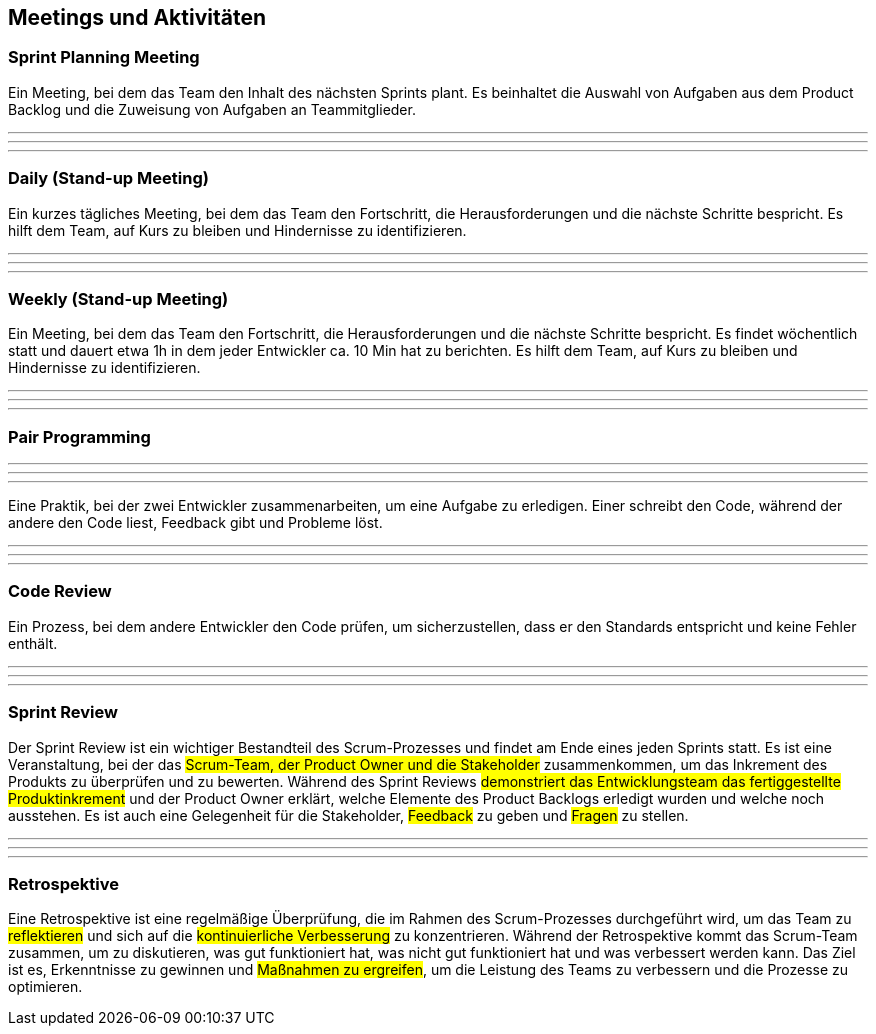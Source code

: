 == Meetings und Aktivitäten

=== Sprint Planning Meeting

Ein Meeting, bei dem das Team den Inhalt des nächsten Sprints plant. Es beinhaltet die Auswahl von Aufgaben aus dem Product Backlog und die Zuweisung von Aufgaben an Teammitglieder.

---
---
---

=== Daily (Stand-up Meeting)

Ein kurzes tägliches Meeting, bei dem das Team den Fortschritt, die Herausforderungen und die nächste Schritte bespricht. Es hilft dem Team, auf Kurs zu bleiben und Hindernisse zu identifizieren.

---
---
---

=== Weekly (Stand-up Meeting)

Ein Meeting, bei dem das Team den Fortschritt, die Herausforderungen und die nächste Schritte bespricht. Es findet wöchentlich statt und dauert etwa 1h in dem jeder Entwickler ca. 10 Min hat zu berichten. Es hilft dem Team, auf Kurs zu bleiben und Hindernisse zu identifizieren.

---
---
---

=== Pair Programming

---
---
---

Eine Praktik, bei der zwei Entwickler zusammenarbeiten, um eine Aufgabe zu erledigen. Einer schreibt den Code, während der andere den Code liest, Feedback gibt und Probleme löst.

---
---
---

=== Code Review

Ein Prozess, bei dem andere Entwickler den Code prüfen, um sicherzustellen, dass er den Standards entspricht und keine Fehler enthält.

---
---
---

=== Sprint Review

Der Sprint Review ist ein wichtiger Bestandteil des Scrum-Prozesses und findet am Ende eines jeden Sprints statt. Es ist eine Veranstaltung, bei der das #Scrum-Team, der Product Owner und die Stakeholder# zusammenkommen, um das Inkrement des Produkts zu überprüfen und zu bewerten. Während des Sprint Reviews #demonstriert das Entwicklungsteam das fertiggestellte Produktinkrement# und der Product Owner erklärt, welche Elemente des Product Backlogs erledigt wurden und welche noch ausstehen. Es ist auch eine Gelegenheit für die Stakeholder, #Feedback# zu geben und #Fragen# zu stellen. 

---
---
---

=== Retrospektive

Eine Retrospektive ist eine regelmäßige Überprüfung, die im Rahmen des Scrum-Prozesses durchgeführt wird, um das Team zu #reflektieren# und sich auf die #kontinuierliche Verbesserung# zu konzentrieren. Während der Retrospektive kommt das Scrum-Team zusammen, um zu diskutieren, was gut funktioniert hat, was nicht gut funktioniert hat und was verbessert werden kann. Das Ziel ist es, Erkenntnisse zu gewinnen und #Maßnahmen zu ergreifen#, um die Leistung des Teams zu verbessern und die Prozesse zu optimieren.

